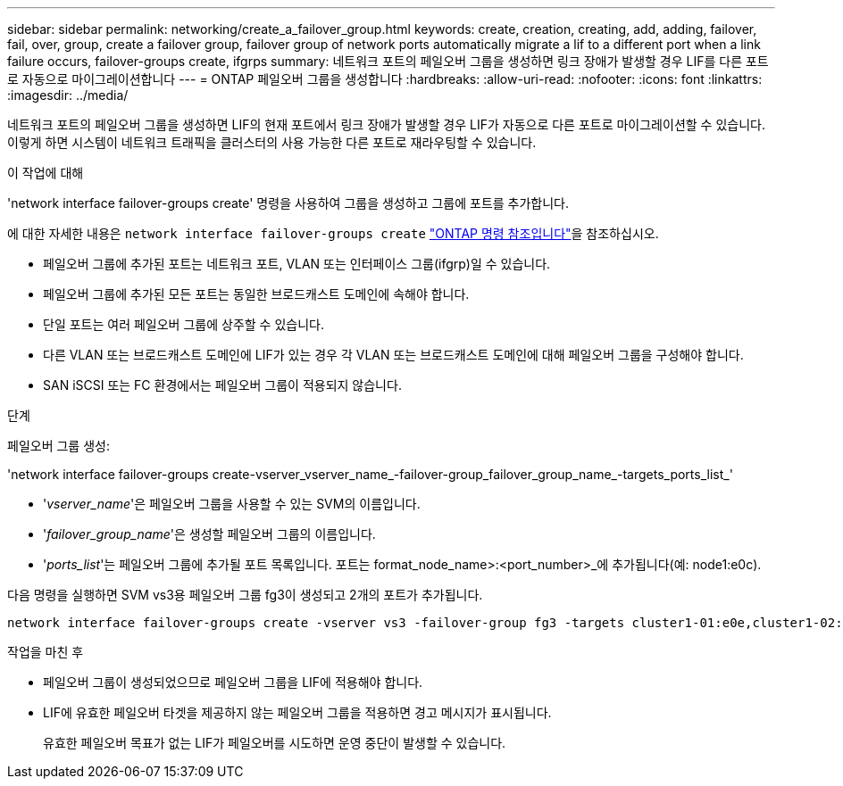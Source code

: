 ---
sidebar: sidebar 
permalink: networking/create_a_failover_group.html 
keywords: create, creation, creating, add, adding, failover, fail, over, group, create a failover group, failover group of network ports automatically migrate a lif to a different port when a link failure occurs, failover-groups create, ifgrps 
summary: 네트워크 포트의 페일오버 그룹을 생성하면 링크 장애가 발생할 경우 LIF를 다른 포트로 자동으로 마이그레이션합니다 
---
= ONTAP 페일오버 그룹을 생성합니다
:hardbreaks:
:allow-uri-read: 
:nofooter: 
:icons: font
:linkattrs: 
:imagesdir: ../media/


[role="lead"]
네트워크 포트의 페일오버 그룹을 생성하면 LIF의 현재 포트에서 링크 장애가 발생할 경우 LIF가 자동으로 다른 포트로 마이그레이션할 수 있습니다. 이렇게 하면 시스템이 네트워크 트래픽을 클러스터의 사용 가능한 다른 포트로 재라우팅할 수 있습니다.

.이 작업에 대해
'network interface failover-groups create' 명령을 사용하여 그룹을 생성하고 그룹에 포트를 추가합니다.

에 대한 자세한 내용은 `network interface failover-groups create` link:https://docs.netapp.com/us-en/ontap-cli/network-interface-failover-groups-create.html["ONTAP 명령 참조입니다"^]을 참조하십시오.

* 페일오버 그룹에 추가된 포트는 네트워크 포트, VLAN 또는 인터페이스 그룹(ifgrp)일 수 있습니다.
* 페일오버 그룹에 추가된 모든 포트는 동일한 브로드캐스트 도메인에 속해야 합니다.
* 단일 포트는 여러 페일오버 그룹에 상주할 수 있습니다.
* 다른 VLAN 또는 브로드캐스트 도메인에 LIF가 있는 경우 각 VLAN 또는 브로드캐스트 도메인에 대해 페일오버 그룹을 구성해야 합니다.
* SAN iSCSI 또는 FC 환경에서는 페일오버 그룹이 적용되지 않습니다.


.단계
페일오버 그룹 생성:

'network interface failover-groups create-vserver_vserver_name_-failover-group_failover_group_name_-targets_ports_list_'

* '_vserver_name_'은 페일오버 그룹을 사용할 수 있는 SVM의 이름입니다.
* '_failover_group_name_'은 생성할 페일오버 그룹의 이름입니다.
* '_ports_list_'는 페일오버 그룹에 추가될 포트 목록입니다. 포트는 format_node_name>:<port_number>_에 추가됩니다(예: node1:e0c).


다음 명령을 실행하면 SVM vs3용 페일오버 그룹 fg3이 생성되고 2개의 포트가 추가됩니다.

....
network interface failover-groups create -vserver vs3 -failover-group fg3 -targets cluster1-01:e0e,cluster1-02:e0e
....
.작업을 마친 후
* 페일오버 그룹이 생성되었으므로 페일오버 그룹을 LIF에 적용해야 합니다.
* LIF에 유효한 페일오버 타겟을 제공하지 않는 페일오버 그룹을 적용하면 경고 메시지가 표시됩니다.
+
유효한 페일오버 목표가 없는 LIF가 페일오버를 시도하면 운영 중단이 발생할 수 있습니다.


